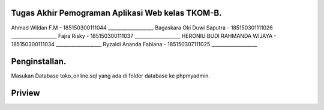 ###################
Tugas Akhir Pemograman Aplikasi Web kelas TKOM-B.
###################

Ahmad Wildan F.M							- 185150300111044 ___________________
Bagaskara Oki Duwi Saputra		- 185150301111026 ___________________
Fajra Risky										- 185150300111037 ___________________
HERONIU BUDI RAHMANDA WIJAYA	- 185150300111034 ___________________
Ryzaldi Ananda Fabiana				- 185150307111025 ___________________


###################
Penginstallan.
###################

Masukan Database toko_online.sql yang ada di folder database ke phpmyadmin. 


###################
Priview
###################

